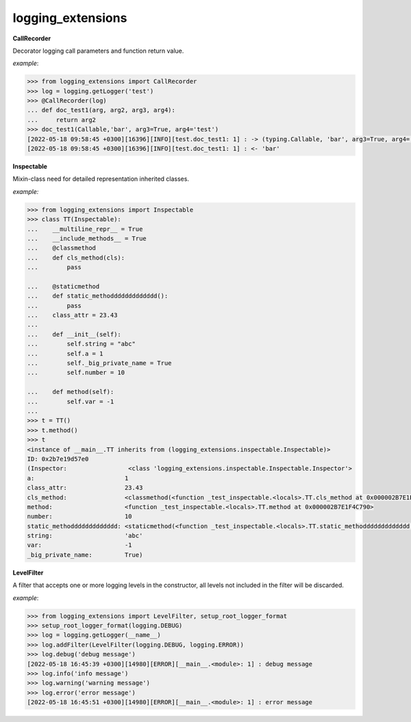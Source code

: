 logging_extensions
------

**CallRecorder**

Decorator logging call parameters and function return value.

*example*:

.. code-block:: python

        >>> from logging_extensions import CallRecorder
        >>> log = logging.getLogger('test')
        >>> @CallRecorder(log)
        ... def doc_test1(arg, arg2, arg3, arg4):
        ...     return arg2
        >>> doc_test1(Callable,'bar', arg3=True, arg4='test')
        [2022-05-18 09:58:45 +0300][16396][INFO][test.doc_test1: 1] : -> (typing.Callable, 'bar', arg3=True, arg4='test')
        [2022-05-18 09:58:45 +0300][16396][INFO][test.doc_test1: 1] : <- 'bar'

**Inspectable**

Mixin-class need for detailed representation inherited classes.

*example:*

.. code-block:: python

    >>> from logging_extensions import Inspectable
    >>> class TT(Inspectable):
    ...    __multiline_repr__ = True
    ...    __include_methods__ = True
    ...    @classmethod
    ...    def cls_method(cls):
    ...        pass

    ...    @staticmethod
    ...    def static_methoddddddddddddd():
    ...        pass
    ...    class_attr = 23.43
    ...
    ...    def __init__(self):
    ...        self.string = "abc"
    ...        self.a = 1
    ...        self._big_private_name = True
    ...        self.number = 10

    ...    def method(self):
    ...        self.var = -1
    ...
    >>> t = TT()
    >>> t.method()
    >>> t
    <instance of __main__.TT inherits from (logging_extensions.inspectable.Inspectable)>
    ID: 0x2b7e19d57e0
    (Inspector:                 <class 'logging_extensions.inspectable.Inspectable.Inspector'>
    a:                         1
    class_attr:                23.43
    cls_method:                <classmethod(<function _test_inspectable.<locals>.TT.cls_method at 0x000002B7E1E19A20>)>
    method:                    <function _test_inspectable.<locals>.TT.method at 0x000002B7E1F4C790>
    number:                    10
    static_methoddddddddddddd: <staticmethod(<function _test_inspectable.<locals>.TT.static_methoddddddddddddd at 0x000002B7E1F4C550>)>
    string:                    'abc'
    var:                       -1
    _big_private_name:         True)


**LevelFilter**

A filter that accepts one or more logging levels in the constructor, all levels not included in the filter will be discarded.

*example*:

.. code-block:: python

    >>> from logging_extensions import LevelFilter, setup_root_logger_format
    >>> setup_root_logger_format(logging.DEBUG)
    >>> log = logging.getLogger(__name__)
    >>> log.addFilter(LevelFilter(logging.DEBUG, logging.ERROR))
    >>> log.debug('debug message')
    [2022-05-18 16:45:39 +0300][14980][ERROR][__main__.<module>: 1] : debug message
    >>> log.info('info message')
    >>> log.warning('warning message')
    >>> log.error('error message')
    [2022-05-18 16:45:51 +0300][14980][ERROR][__main__.<module>: 1] : error message

